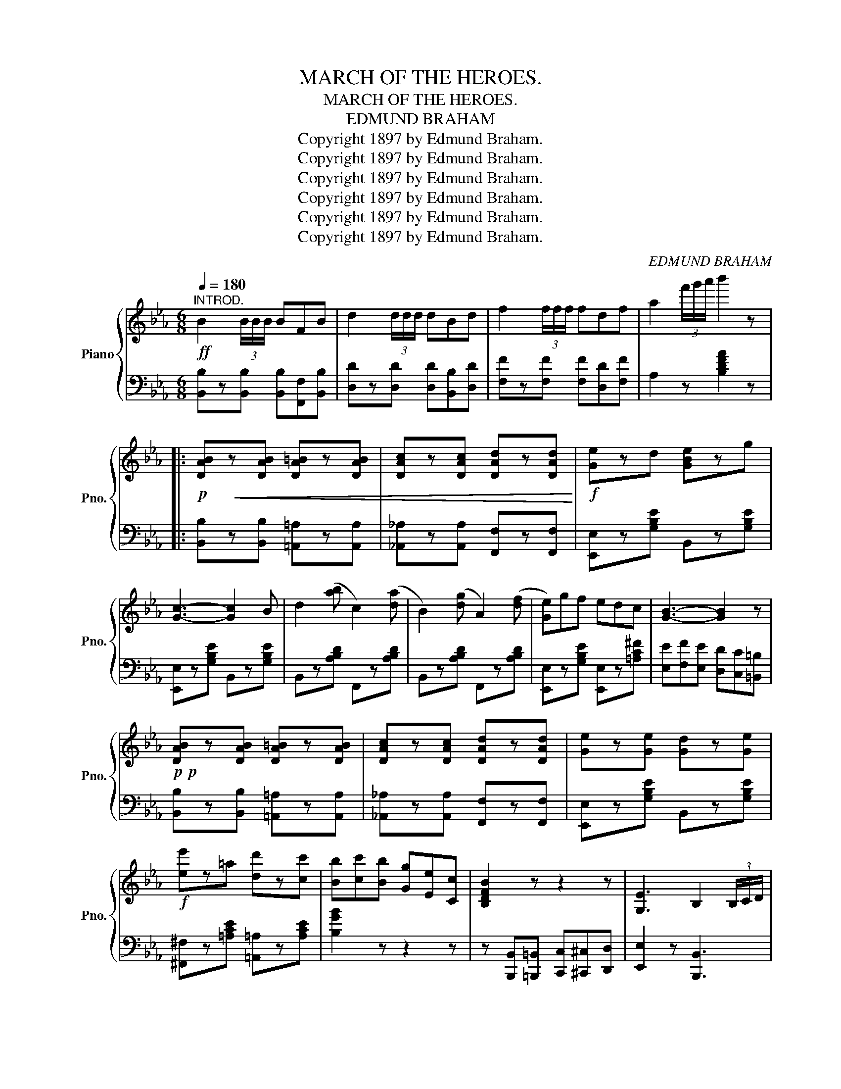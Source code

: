 X:1
T:MARCH OF THE HEROES.
T:MARCH OF THE HEROES.
T:EDMUND BRAHAM
T:Copyright 1897 by Edmund Braham.
T:Copyright 1897 by Edmund Braham.
T:Copyright 1897 by Edmund Braham.
T:Copyright 1897 by Edmund Braham.
T:Copyright 1897 by Edmund Braham.
T:Copyright 1897 by Edmund Braham.
C:EDMUND BRAHAM
Z:Copyright 1897 by Edmund Braham.
%%score { ( 1 3 ) | 2 }
L:1/8
Q:1/4=180
M:6/8
K:Eb
V:1 treble nm="Piano" snm="Pno."
V:3 treble 
V:2 bass 
V:1
"^INTROD."!ff! B2 (3B/B/B/ BFB | d2 (3d/d/d/ dBd | f2 (3f/f/f/ fdf | a2 (3f'/g'/a'/ b'2 z |: %4
!p! [DAB]!<(!z[DAB] [DA=B]z[DAB] | [DAc]z[DAc] [DAd]z[DAd]!<)! |!f! [Ge]zd [GBe]zg | %7
 [Gc]3- [Gc]2 B | d2 ([ab] c2) ([da] | B2) ([dg] A2) ([df] | [Ge])gf edc | [GB]3- [GB]2 z | %12
!p!!p! [DAB]z[DAB] [DA=B]z[DAB] | [DAc]z[DAc] [DAd]z[DAd] | [Ge]z[Ge] [Gd]z[Ge] | %15
!f! [ee']z=a [dd']z[cc'] | [Bb][cc'][Bb] [Gg][Ee][Cc] | [B,DFB]2 z z2 z | [G,E]3 B,2 (3B,/C/D/ |1 %19
 EBB BBB :|2 E2 z (EAB) ||[K:Ab] z z [EA] z z [EG] | z z [EA] z z [E=A] | z2 =A Bz[fa] | %24
 z z [Bd] z z [Bd] | !arpeggio![GBdf]z[^F=A] [GB]z[=Ac] | [Bd]EE EEE | [df]z[ce] [=B=d]z[ce] | %28
 [GB]EF GAB | z z [EA] z z [EG] | z z [EA] z z [E=A] | z =AB d2 [Ff] | [Aa]3- [Aa][Ff][Gg] | %33
 [Aa]3- [Aa][Bb][=B=b] | [cc']3- [cc'][Aa][Ff] | [Ee]3 G(A/G/F/G/) | %36
 A!>![Ee]!>![Ff] !>![Gg]!>![Aa]!>![Bb] |!ff! z [ea][ea] z [eg][eg] | z [ea][ea] z [e=a][ea] | %39
 z2 =A Bz[fa] | z [Bd][Bd] z [Bd][Bd] | !arpeggio![gbd'f']z[^f=a] [gb]z[ac'] | [bd']ee eee | %43
 [d'f']z[c'e'] [=b=d']z[c'e'] | [gb]!>![Ee]!>![Ff] !>![Gg]!>![Aa]!>![Bb] | z [ea][ea] z [eg][eg] | %46
 z [ea][ea] z [e=a][ea] | z (=ab) d'2 [ff'] | [aa']3- [aa'][Ff][Gg] | [Aa]3- [Aa][Bb][=B=b] | %50
 [cc']3- [cc'][Aa][Ff] | [Ee]3 G(A/G/F/G/) | A2 z [Acea]2 z || %53
[K:Eb][M:2/4]!ff![Q:1/4=130] z !>![CEB] !>![CE=A]2 | z !>![FAe] !>![FAd]2 | %55
 z !>![fae'] !>![fad']2 |{/a'} b' z !>![Gg]>d || !>![Ff]>(B [Ee]>)(G | [Dd]>)(G [Cc]>)(G | %59
 [^C^c]>)[DAd] [DAd][Ff] | [CAc]2 z [EAe] | [EAe]>[DAd] [DAd][Ff] | [CAc]2 z [Dd] | %63
 [CGc]>B G[^Fc] | [AB]3 [GBdg] | [Ff]>(B [Ee]>)(G | [Dd]>)(G [Cc]>)_G | [Dc]Bd[Bb] | %68
 z [Bd]/[Bd]/ [Bd] [Ff]/[^F^f]/ | z [ce]/[ce]/ [ce] [Ff]/[^F^f]/ | [Gg][Ff] [Bb]/B/c/^c/ | %71
 [FBd]2 [E=Ac]2 | [DFB]2!8va(! [gg']>d' | [ff']>(b [ee']>)(g | [dd']>)(g [cc']>)(g | %75
 [^c^c']>)[dad'] [dad'][ff'] | [cac']2 z [eae'] | [eae']>[dad'] [dad'][ff'] | [cac']2 z [dd'] | %79
 [cgc']>b g[^fc'] | [ab]3!8va)! [GBdg] | [Ff]>(B [Ee]>)G | [FBf]2 [G_dg]2 | [Beb]>[Aa] [Gg][Aa] | %84
 [ee']>[Ee] [Ff][^F^f] | g>=f ec | BGA=A | B2 !turn!d2 | e z z2 || %89
[K:Eb][M:6/8]!ff![Q:1/4=180]"^180" B2 (3B/B/B/ BFB | d2 (3d/d/d/ dBd | f2 (3f/f/f/ fdf | %92
 a2 (3f'/g'/a'/ b'2 z || [DAB]z[DAB] [DA=B]z[DAB] | [DAc]z[DAc] [DAd]z[DAd] | [Ge]zd [GBe]zg | %96
 [Gc]3- [Gc]2 B | d2 ([ab] c2) ([da] | B2) ([dg] A2) ([df] | [Ge])gf edc | [GB]3- [GB]2 z | %101
 [DAB]z[DAB] [DA=B]z[DAB] | [DAc]z[DAc] [DAd]z[DAd] | [Ge]z[Ge] [Gd]z[Ge] | %104
"_c r e s c _  _  _" [ee']z=a [dd']z[cc'] | [Bb][cc'][Bb] [Gg][Ee][Cc] |!ff! [B,DFB]2 z z2 z | %107
 [G,E]3!fff! B,2 (3B,/C/D/ | [G,B,E]2 z z2 z |] %109
V:2
 [B,,B,]z[B,,B,] [B,,B,][F,,F,][B,,B,] | [D,D]z[D,D] [D,D][B,,B,][D,D] | %2
 [F,F]z[F,F] [F,F][D,D][F,F] | A,2 z [B,DFA]2 z |: [B,,B,]z[B,,B,] [=A,,=A,]z[A,,A,] | %5
 [_A,,_A,]z[A,,A,] [F,,F,]z[F,,F,] | [E,,E,]z[G,B,E] B,,z[G,B,E] | [E,,E,]z[G,B,E] B,,z[G,B,E] | %8
 B,,z[A,B,D] F,,z[A,B,D] | B,,z[A,B,D] F,,z[A,B,D] | [E,,E,]z[G,B,E] [E,,E,]z[=A,C^F] | %11
 [E,E][F,F][E,E] [D,D][C,C][=B,,=B,] | [B,,B,]z[B,,B,] [=A,,=A,]z[A,,A,] | %13
 [_A,,_A,]z[A,,A,] [F,,F,]z[F,,F,] | [E,,E,]z[G,B,E] B,,z[G,B,E] | %15
 [^F,,^F,]z[=A,CE] [=A,,=A,]z[A,CE] | [B,GB]2 z z2 z | %17
 z [B,,,B,,][=B,,,=B,,] [C,,C,][^C,,^C,][D,,D,] | [E,,E,]2 z [B,,,B,,]3 |1 [E,,,E,,]2 z z2 z :|2 %20
 [E,,,E,,]2 z z2 z ||[K:Ab] [A,,A,]3 [G,,G,]3 | [_G,,_G,]3 [F,,F,]3 | [D,,D,]z[B,DF] B,,z[B,DF] | %24
 [D,,D,]z[B,DF] B,,z[B,DF] | [E,,E,]z[DE] [G,,G,]z[DE] | [E,,E,]z[G,B,D] [G,,G,]z[G,B,D] | %27
 [A,,A,]z[A,CE] [E,,E,]z[A,CE] | z E,=D _DCB, | [A,,A,]3 [G,,G,]3 | [_G,,_G,]3 [F,,F,]3 | %31
 [D,,D,]z[B,DF] B,,z[B,DF] | [D,,D,]z[B,DF] [B,DF] z z | z [F,,F,][A,,A,] [=B,,=B,]3 | %34
 z [E,,E,][A,,A,] [C,C]3 | [E,,E,]2 z [E,B,D]3 | %36
 [A,C]!>![E,E]!>![=D,=D] !>![_D,_D]!>![C,C]!>![B,,B,] | [A,,A,][A,CE][A,CE] [G,,G,][G,CE][G,CE] | %38
 [_G,,_G,][G,A,E][G,A,E] [F,,F,][F,=A,E][F,A,E] | [D,,D,]z[B,DF] B,,z[B,DF] | %40
 [D,,D,]z[B,DF] B,,z[B,DF] | [E,,E,]z[DE] [G,,G,]z[DE] | [E,,E,]z[G,B,D] [G,,G,]z[G,B,D] | %43
 [A,,A,]z[A,CE] [E,,E,]z[A,CE] | z !>!E,!>![=D,=D] !>![_D,_D]!>![C,C]!>![B,,B,] | %45
 [A,,A,][A,CE][A,CE] [G,,G,][G,CE][G,CE] | [_G,,_G,][G,A,E][G,A,E] [F,,F,][F,=A,E][F,A,E] | %47
 [D,,D,]z[B,DF] B,,z[B,DF] | [D,,D,]z[B,DF] [B,DF] z z | z [F,,F,][A,,A,] [=B,,=B,]3 | %50
 z [E,,E,][A,,A,] [C,C]3 | [E,,E,]2 z [E,B,D]3 | [A,CE]2 z [A,,,A,,]2 z || %53
[K:Eb][M:2/4] z !>!^F, !>!=F,2 | z !>!=B, !>!_B,2 | z !>!=B !>!_B2 | B, z z2 || %57
 [E,,E,][G,B,E] B,,[G,B,E] | [E,,E,][G,B,] B,,[G,B,] | F,[A,B,] B,,[A,B,] | F,[A,B,] B,,[A,B,] | %61
 F,[A,B,] B,,[A,B,] | z [B,,,B,,][C,,C,][D,,D,] | E,[G,B,E] B,,[=A,_E] | %64
 [B,,,B,,]>[=B,,,=B,,] [C,,C,][D,,D,] | [E,,E,][G,B,E] B,,[G,B,E] | E,[G,B,E] E,[_G,B,E] | %67
 F,,[F,B,D] F,,[F,B,D] | D,[F,B,D] [F,B,D] z | C,[F,=A,E] F,,[F,A,E] | B,,[F,B,D] _G,,[_G,B,=E] | %71
 [F,,F,]2 [F,,F,]2 | B,,[A,B,D] z2 | [E,,E,][G,B,E] B,,[G,B,E] | [E,,E,][G,B,] B,,[G,B,] | %75
 F,[A,B,] B,,[A,B,] | F,[A,B,] B,,[A,B,] | F,[A,B,] B,,[A,B,] | z [B,,,B,,][C,,C,][D,,D,] | %79
 E,[G,B,E] B,,[=A,_E] | [B,,,B,,]>[=B,,,=B,,] [C,,C,][D,,D,] | [E,,E,][G,B,E] B,,[G,B,E] | %82
 D,[B,DF] _D,[G,B,E] | C,[A,CE] C,[A,CE] | =B,,[A,^D] B,,[A,D] | [_B,,E,G,]>=F, E,C, | %86
 B,,G,,A,,=A,, | B,,2 [F,A,B,D]2 | [E,G,B,E] z E,, z || %89
[K:Eb][M:6/8] [B,,B,]z[B,,B,] [B,,B,][F,,F,][B,,B,] | [D,D]z[D,D] [D,D][B,,B,][D,D] | %91
 [F,F]z[F,F] [F,F][D,D][F,F] | A,2 z [B,DFA]2 z || [B,,B,]z[B,,B,] [=A,,=A,]z[A,,A,] | %94
 [_A,,_A,]z[A,,A,] [F,,F,]z[F,,F,] | [E,,E,]z[G,B,E] B,,z[G,B,E] | [E,,E,]z[G,B,E] B,,z[G,B,E] | %97
 B,,z[A,B,D] F,,z[A,B,D] | B,,z[A,B,D] F,,z[A,B,D] | [E,,E,]z[G,B,E] [E,,E,]z[=A,C^F] | %100
 [E,E][F,F][E,E] [D,D][C,C][=B,,=B,] | [B,,B,]z[B,,B,] [=A,,=A,]z[A,,A,] | %102
 [_A,,_A,]z[A,,A,] [F,,F,]z[F,,F,] | [E,,E,]z[G,B,E] B,,z[G,B,E] | %104
 [^F,,^F,]z[=A,CE] [=A,,=A,]z[A,CE] | [B,GB]2 z z2 z | %106
 z [B,,,B,,][=B,,,=B,,] [C,,C,][^C,,^C,][D,,D,] | [E,,E,]2 z [B,,,B,,]3 | [E,,,E,,]2 z z2 z |] %109
V:3
 x6 | x6 | x6 | x6 |: x6 | x6 | x6 | x6 | x6 | x6 | x6 | x6 | x6 | x6 | x6 | x6 | x6 | x6 | x6 |1 %19
 x6 :|2 x6 ||[K:Ab] c3 c3 | c3 c3 | x6 | g3 f3 | x6 | x6 | x6 | x6 | c3 c3 | c3 c3 | x6 | x6 | x6 | %34
 x6 | x6 | x6 | [cc']3 [cc']3 | [cc']3 [cc']3 | x6 | [Gg]3 [Ff]3 | x6 | x6 | x6 | x6 | %45
 [cc']3 [cc']3 | [cc']3 [cc']3 | x6 | x6 | x6 | x6 | x6 | x6 ||[K:Eb][M:2/4] x4 | x4 | x4 | x4 || %57
 x4 | x4 | x4 | x4 | x4 | x4 | x4 | x4 | x4 | x4 | x4 | [Ff]3 z | [Gg]3 z | x4 | x4 | x2!8va(! x2 | %73
 x4 | x4 | x4 | x4 | x4 | x4 | x4 | x3!8va)! x | x4 | x4 | x4 | x4 | x4 | x4 | x4 | x4 || %89
[K:Eb][M:6/8] x6 | x6 | x6 | x6 || x6 | x6 | x6 | x6 | x6 | x6 | x6 | x6 | x6 | x6 | x6 | x6 | x6 | %106
 x6 | x6 | x6 |] %109

